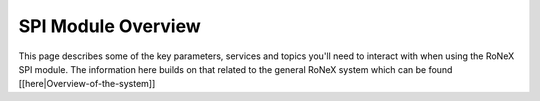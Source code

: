 SPI Module Overview
===================

This page describes some of the key parameters, services and topics
you'll need to interact with when using the RoNeX SPI module. The
information here builds on that related to the general RoNeX system
which can be found [[here\|Overview-of-the-system]]

